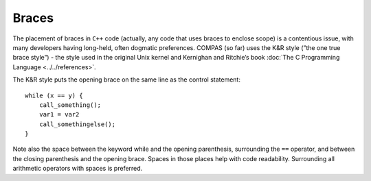 Braces
======

The placement of braces in ``C++`` code (actually, any code that uses braces to enclose scope) is a contentious issue, with many developers having 
long-held, often dogmatic preferences. COMPAS (so far) uses the K&R style (”the one true brace style”) - the style used in the original Unix kernel
and Kernighan and Ritchie’s book :doc:`The C Programming Language <../../references>`.

The K&R style puts the opening brace on the same line as the control statement:

::

    while (x == y) {
        call_something();
        var1 = var2
        call_somethingelse();
    }

Note also the space between the keyword while and the opening parenthesis, surrounding the ``==`` operator, and between the closing parenthesis 
and the opening brace. Spaces in those places help with code readability. Surrounding all arithmetic operators with spaces is preferred.
